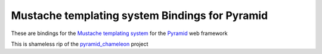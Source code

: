Mustache templating system Bindings for Pyramid
=================================================

These are bindings for the `Mustache templating system
<http://mustache.github.io/>`_ for the Pyramid_ web framework

This is shameless rip of the pyramid_chameleon_ project

.. _Pyramid: http://pylonsproject.org/
.. _pyramid_chameleon: https://github.com/Pylons/pyramid_chameleon
